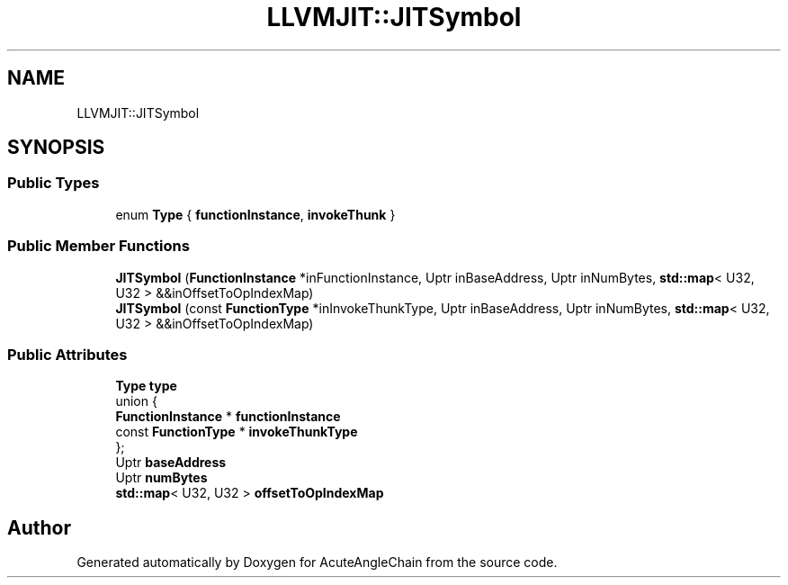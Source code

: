 .TH "LLVMJIT::JITSymbol" 3 "Sun Jun 3 2018" "AcuteAngleChain" \" -*- nroff -*-
.ad l
.nh
.SH NAME
LLVMJIT::JITSymbol
.SH SYNOPSIS
.br
.PP
.SS "Public Types"

.in +1c
.ti -1c
.RI "enum \fBType\fP { \fBfunctionInstance\fP, \fBinvokeThunk\fP }"
.br
.in -1c
.SS "Public Member Functions"

.in +1c
.ti -1c
.RI "\fBJITSymbol\fP (\fBFunctionInstance\fP *inFunctionInstance, Uptr inBaseAddress, Uptr inNumBytes, \fBstd::map\fP< U32, U32 > &&inOffsetToOpIndexMap)"
.br
.ti -1c
.RI "\fBJITSymbol\fP (const \fBFunctionType\fP *inInvokeThunkType, Uptr inBaseAddress, Uptr inNumBytes, \fBstd::map\fP< U32, U32 > &&inOffsetToOpIndexMap)"
.br
.in -1c
.SS "Public Attributes"

.in +1c
.ti -1c
.RI "\fBType\fP \fBtype\fP"
.br
.ti -1c
.RI "union {"
.br
.ti -1c
.RI "   \fBFunctionInstance\fP * \fBfunctionInstance\fP"
.br
.ti -1c
.RI "   const \fBFunctionType\fP * \fBinvokeThunkType\fP"
.br
.ti -1c
.RI "}; "
.br
.ti -1c
.RI "Uptr \fBbaseAddress\fP"
.br
.ti -1c
.RI "Uptr \fBnumBytes\fP"
.br
.ti -1c
.RI "\fBstd::map\fP< U32, U32 > \fBoffsetToOpIndexMap\fP"
.br
.in -1c

.SH "Author"
.PP 
Generated automatically by Doxygen for AcuteAngleChain from the source code\&.
